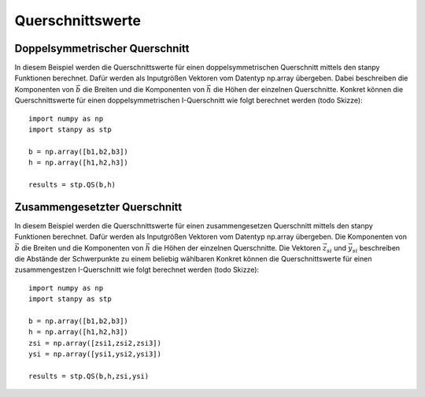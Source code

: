 
*****************
Querschnittswerte
*****************

Doppelsymmetrischer Querschnitt
===============================
In diesem Beispiel werden die Querschnittswerte für einen doppelsymmetrischen Querschnitt mittels den stanpy Funktionen berechnet.
Dafür werden als Inputgrößen Vektoren vom Datentyp np.array übergeben.
Dabei beschreiben die Komponenten von :math:`\vec{b}` die Breiten und die Komponenten von :math:`\vec{h}` die Höhen der einzelnen Querschnitte. 
Konkret können die Querschnittswerte für einen doppelsymmetrischen I-Querschnitt wie folgt berechnet werden (todo Skizze)::

    import numpy as np
    import stanpy as stp

    b = np.array([b1,b2,b3])
    h = np.array([h1,h2,h3])
    
    results = stp.QS(b,h)

Zusammengesetzter Querschnitt
=============================

In diesem Beispiel werden die Querschnittswerte für einen zusammengesetzen Querschnitt mittels den stanpy Funktionen berechnet.
Dafür werden als Inputgrößen Vektoren vom Datentyp np.array übergeben.
Die Komponenten von :math:`\vec{b}` die Breiten und die Komponenten von :math:`\vec{h}` die Höhen der einzelnen Querschnitte. 
Die Vektoren :math:`\vec{z_{si}}` und :math:`\vec{y_{si}}` beschreiben die Abstände der Schwerpunkte zu einem beliebig wählbaren  
Konkret können die Querschnittswerte für einen zusammengestzen I-Querschnitt wie folgt berechnet werden (todo Skizze)::

    import numpy as np
    import stanpy as stp

    b = np.array([b1,b2,b3])
    h = np.array([h1,h2,h3])
    zsi = np.array([zsi1,zsi2,zsi3])
    ysi = np.array([ysi1,ysi2,ysi3])
    
    results = stp.QS(b,h,zsi,ysi)

.. meta::
    :description lang=de:
        Examples of document structure features in pydata-sphinx-theme.